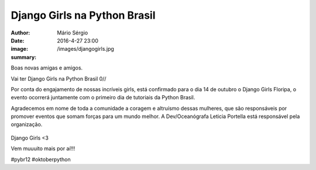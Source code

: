 Django Girls na Python Brasil
========================================

:author: Mário Sérgio
:date: 2016-4-27 23:00
:image: /images/djangogirls.jpg
:summary: 

Boas novas amigas e amigos.

Vai ter Django Girls na Python Brasil 0//

Por conta do engajamento de nossas incríveis girls, está confirmado para o dia 14 de outubro o Django Girls Floripa, o evento ocorrerá juntamente com o primeiro dia de tutoriais da Python Brasil.

Agradecemos em nome de toda a comunidade a coragem e altruísmo dessas mulheres, que são responsáveis por promover eventos que somam forças para um mundo melhor. A Dev/Oceanógrafa Leticia Portella está responsável pela organização.

.. figure:: {static}/images/djangogirls.jpg
    :target: {static}/images/djangogirls.jpg
    :alt: Work
    :align: center

Django Girls <3

Vem muuuito mais por aí!!!

#pybr12 #oktoberpython

